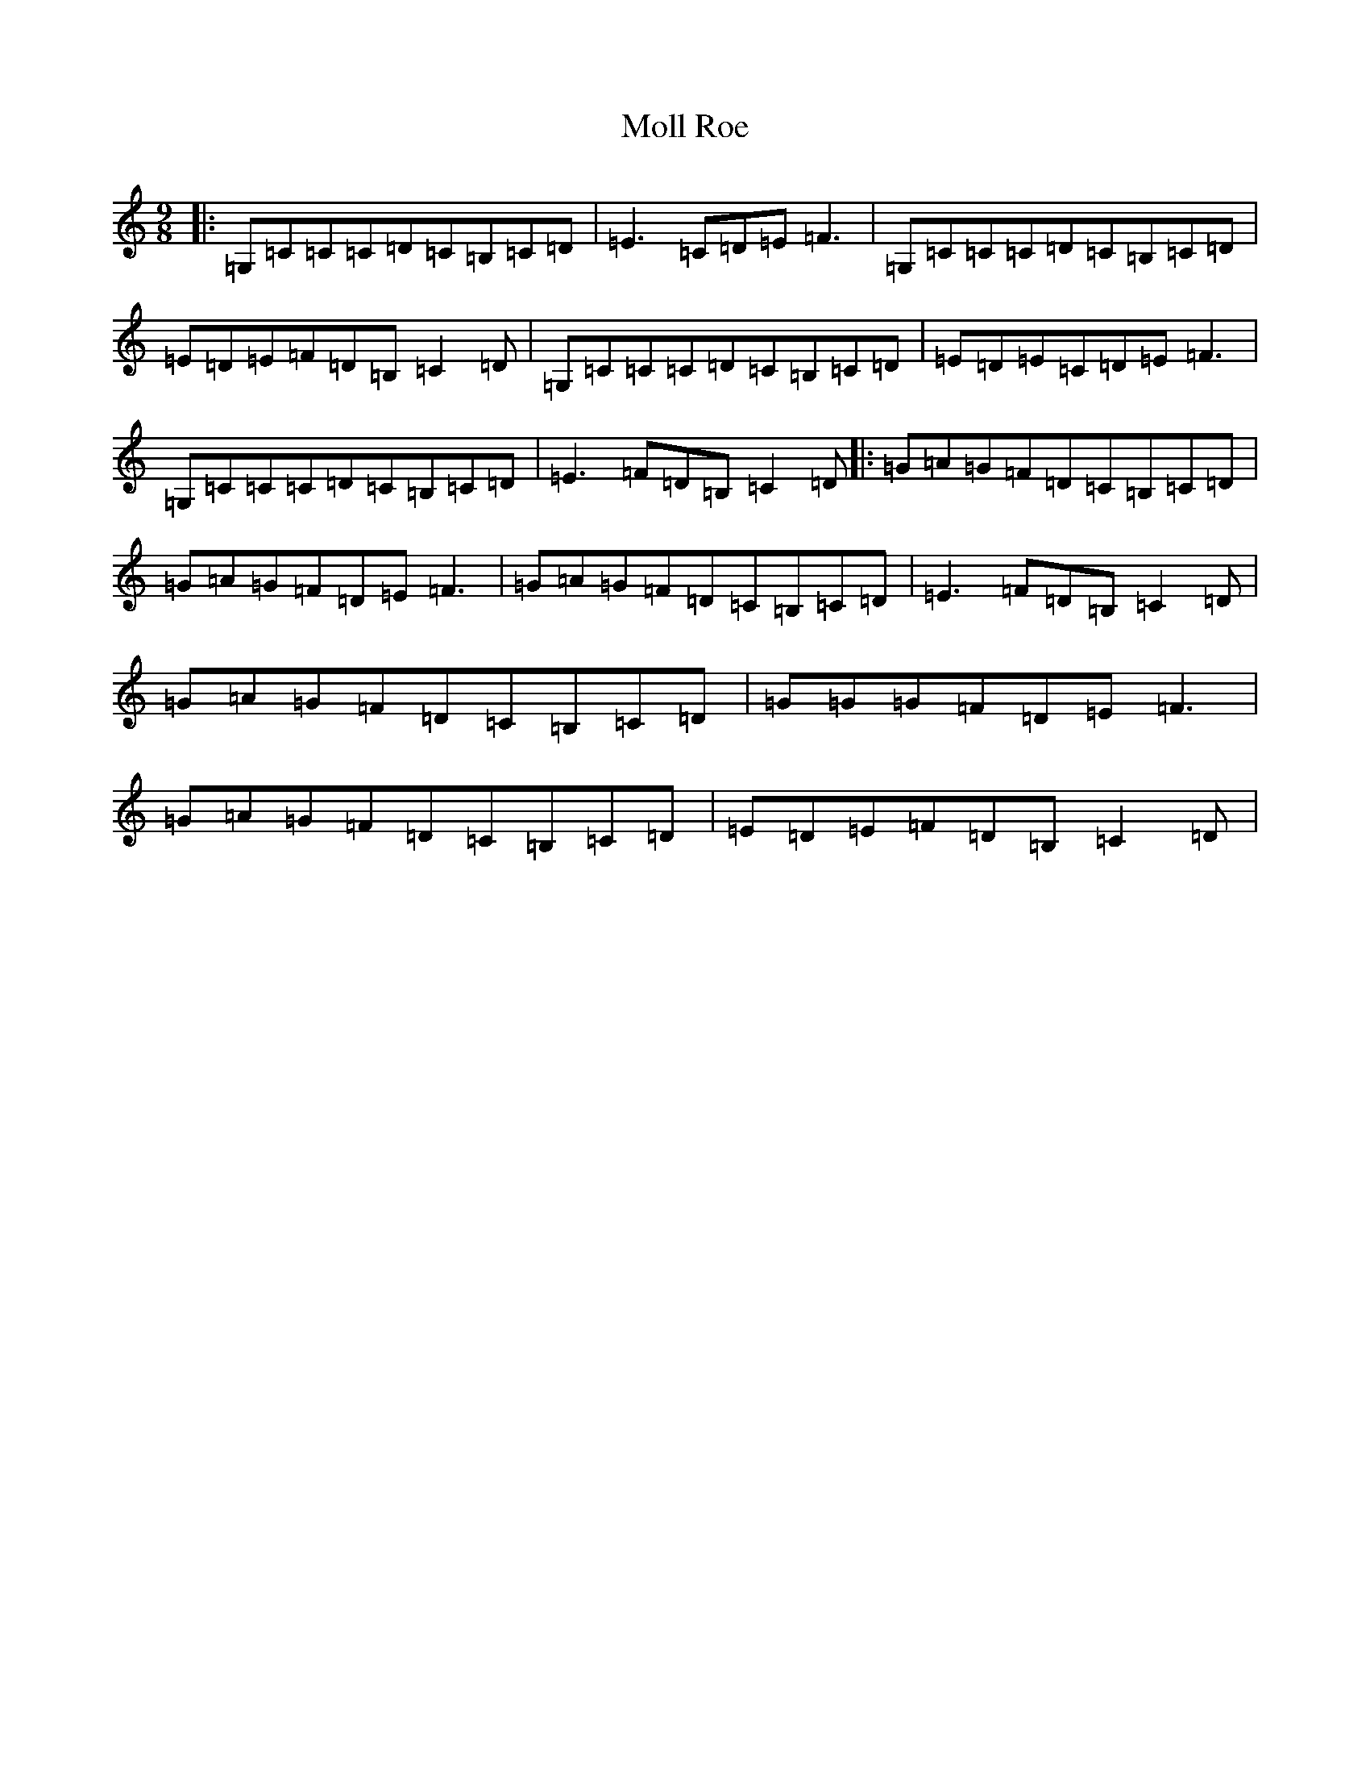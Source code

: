X: 18805
T: Moll Roe
S: https://thesession.org/tunes/527#setting24799
Z: G Major
R: slip jig
M: 9/8
L: 1/8
K: C Major
|:=G,=C=C=C=D=C=B,=C=D|=E3=C=D=E=F3|=G,=C=C=C=D=C=B,=C=D|=E=D=E=F=D=B,=C2=D|=G,=C=C=C=D=C=B,=C=D|=E=D=E=C=D=E=F3|=G,=C=C=C=D=C=B,=C=D|=E3=F=D=B,=C2=D|:=G=A=G=F=D=C=B,=C=D|=G=A=G=F=D=E=F3|=G=A=G=F=D=C=B,=C=D|=E3=F=D=B,=C2=D|=G=A=G=F=D=C=B,=C=D|=G=G=G=F=D=E=F3|=G=A=G=F=D=C=B,=C=D|=E=D=E=F=D=B,=C2=D|